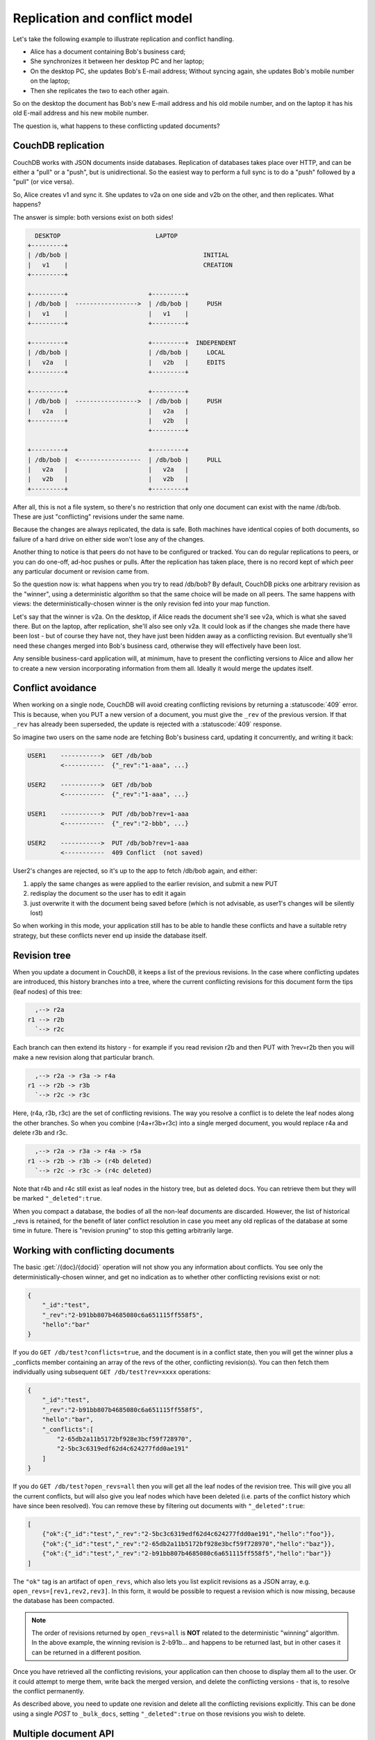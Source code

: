 .. Licensed under the Apache License, Version 2.0 (the "License"); you may not
.. use this file except in compliance with the License. You may obtain a copy of
.. the License at
..
..   http://www.apache.org/licenses/LICENSE-2.0
..
.. Unless required by applicable law or agreed to in writing, software
.. distributed under the License is distributed on an "AS IS" BASIS, WITHOUT
.. WARRANTIES OR CONDITIONS OF ANY KIND, either express or implied. See the
.. License for the specific language governing permissions and limitations under
.. the License.

.. _replication/conflicts:

==============================
Replication and conflict model
==============================

Let's take the following example to illustrate replication and conflict
handling.

- Alice has a document containing Bob's business card;
- She synchronizes it between her desktop PC and her laptop;
- On the desktop PC, she updates Bob's E-mail address;
  Without syncing again, she updates Bob's mobile number on the laptop;
- Then she replicates the two to each other again.

So on the desktop the document has Bob's new E-mail address and his old mobile
number, and on the laptop it has his old E-mail address and his new mobile
number.

The question is, what happens to these conflicting updated documents?

CouchDB replication
===================

CouchDB works with JSON documents inside databases. Replication of databases
takes place over HTTP, and can be either a "pull" or a "push", but is
unidirectional. So the easiest way to perform a full sync is to do a "push"
followed by a "pull" (or vice versa).

So, Alice creates v1 and sync it. She updates to v2a on one side and v2b on the
other, and then replicates. What happens?

The answer is simple: both versions exist on both sides!

.. code-block:: text

      DESKTOP                          LAPTOP
    +---------+
    | /db/bob |                                     INITIAL
    |   v1    |                                     CREATION
    +---------+

    +---------+                      +---------+
    | /db/bob |  ----------------->  | /db/bob |     PUSH
    |   v1    |                      |   v1    |
    +---------+                      +---------+

    +---------+                      +---------+  INDEPENDENT
    | /db/bob |                      | /db/bob |     LOCAL
    |   v2a   |                      |   v2b   |     EDITS
    +---------+                      +---------+

    +---------+                      +---------+
    | /db/bob |  ----------------->  | /db/bob |     PUSH
    |   v2a   |                      |   v2a   |
    +---------+                      |   v2b   |
                                     +---------+

    +---------+                      +---------+
    | /db/bob |  <-----------------  | /db/bob |     PULL
    |   v2a   |                      |   v2a   |
    |   v2b   |                      |   v2b   |
    +---------+                      +---------+

After all, this is not a file system, so there's no restriction that only one
document can exist with the name /db/bob. These are just "conflicting" revisions
under the same name.

Because the changes are always replicated, the data is safe. Both machines have
identical copies of both documents, so failure of a hard drive on either side
won't lose any of the changes.

Another thing to notice is that peers do not have to be configured or tracked.
You can do regular replications to peers, or you can do one-off, ad-hoc pushes
or pulls. After the replication has taken place, there is no record kept of
which peer any particular document or revision came from.

So the question now is: what happens when you try to read /db/bob? By default,
CouchDB picks one arbitrary revision as the "winner", using a deterministic
algorithm so that the same choice will be made on all peers. The same happens
with views: the deterministically-chosen winner is the only revision fed into
your map function.

Let's say that the winner is v2a. On the desktop, if Alice reads the document
she'll see v2a, which is what she saved there. But on the laptop, after
replication, she'll also see only v2a. It could look as if the changes she made
there have been lost - but of course they have not, they have just been hidden
away as a conflicting revision. But eventually she'll need these changes merged
into Bob's business card, otherwise they will effectively have been lost.

Any sensible business-card application will, at minimum, have to present the
conflicting versions to Alice and allow her to create a new version
incorporating information from them all. Ideally it would merge the updates
itself.

Conflict avoidance
==================

When working on a single node, CouchDB will avoid creating conflicting revisions
by returning a :statuscode:`409` error. This is because, when you
PUT a new version of a document, you must give the ``_rev`` of the previous
version. If that ``_rev`` has already been superseded, the update is rejected
with a :statuscode:`409` response.

So imagine two users on the same node are fetching Bob's business card, updating
it concurrently, and writing it back:

.. code-block:: text

    USER1    ----------->  GET /db/bob
             <-----------  {"_rev":"1-aaa", ...}

    USER2    ----------->  GET /db/bob
             <-----------  {"_rev":"1-aaa", ...}

    USER1    ----------->  PUT /db/bob?rev=1-aaa
             <-----------  {"_rev":"2-bbb", ...}

    USER2    ----------->  PUT /db/bob?rev=1-aaa
             <-----------  409 Conflict  (not saved)

User2's changes are rejected, so it's up to the app to fetch /db/bob again,
and either:

#. apply the same changes as were applied to the earlier revision, and submit
   a new PUT
#. redisplay the document so the user has to edit it again
#. just overwrite it with the document being saved before (which is not
   advisable, as user1's changes will be silently lost)

So when working in this mode, your application still has to be able to handle
these conflicts and have a suitable retry strategy, but these conflicts never
end up inside the database itself.

Revision tree
=============

When you update a document in CouchDB, it keeps a list of the previous
revisions. In the case where conflicting updates are introduced, this history
branches into a tree, where the current conflicting revisions for this document
form the tips (leaf nodes) of this tree:

.. code-block:: text

      ,--> r2a
    r1 --> r2b
      `--> r2c

Each branch can then extend its history - for example if you read revision r2b
and then PUT with ?rev=r2b then you will make a new revision along that
particular branch.

.. code-block:: text

      ,--> r2a -> r3a -> r4a
    r1 --> r2b -> r3b
      `--> r2c -> r3c

Here, (r4a, r3b, r3c) are the set of conflicting revisions. The way you resolve
a conflict is to delete the leaf nodes along the other branches. So when you
combine (r4a+r3b+r3c) into a single merged document, you would replace r4a and
delete r3b and r3c.

.. code-block:: text

      ,--> r2a -> r3a -> r4a -> r5a
    r1 --> r2b -> r3b -> (r4b deleted)
      `--> r2c -> r3c -> (r4c deleted)

Note that r4b and r4c still exist as leaf nodes in the history tree, but as
deleted docs. You can retrieve them but they will be marked ``"_deleted":true``.

When you compact a database, the bodies of all the non-leaf documents are
discarded. However, the list of historical _revs is retained, for the benefit of
later conflict resolution in case you meet any old replicas of the database at
some time in future. There is "revision pruning" to stop this getting
arbitrarily large.

Working with conflicting documents
==================================

The basic :get:`/{doc}/{docid}` operation will not show you any
information about conflicts. You see only the deterministically-chosen winner,
and get no indication as to whether other conflicting revisions exist or not:

.. code-block:: javascript

    {
        "_id":"test",
        "_rev":"2-b91bb807b4685080c6a651115ff558f5",
        "hello":"bar"
    }

If you do ``GET /db/test?conflicts=true``, and the document is in a conflict
state, then you will get the winner plus a _conflicts member containing an array
of the revs of the other, conflicting revision(s). You can then fetch them
individually using subsequent ``GET /db/test?rev=xxxx`` operations:

.. code-block:: javascript

    {
        "_id":"test",
        "_rev":"2-b91bb807b4685080c6a651115ff558f5",
        "hello":"bar",
        "_conflicts":[
            "2-65db2a11b5172bf928e3bcf59f728970",
            "2-5bc3c6319edf62d4c624277fdd0ae191"
        ]
    }

If you do ``GET /db/test?open_revs=all`` then you will get all the leaf nodes of
the revision tree. This will give you all the current conflicts, but will also
give you leaf nodes which have been deleted (i.e. parts of the conflict history
which have since been resolved). You can remove these by filtering out documents
with ``"_deleted":true``:

.. code-block:: javascript

    [
        {"ok":{"_id":"test","_rev":"2-5bc3c6319edf62d4c624277fdd0ae191","hello":"foo"}},
        {"ok":{"_id":"test","_rev":"2-65db2a11b5172bf928e3bcf59f728970","hello":"baz"}},
        {"ok":{"_id":"test","_rev":"2-b91bb807b4685080c6a651115ff558f5","hello":"bar"}}
    ]

The ``"ok"`` tag is an artifact of ``open_revs``, which also lets you list
explicit revisions as a JSON array, e.g. ``open_revs=[rev1,rev2,rev3]``. In this
form, it would be possible to request a revision which is now missing, because
the database has been compacted.

.. note::
    The order of revisions returned by ``open_revs=all`` is **NOT** related to
    the deterministic "winning" algorithm. In the above example, the winning
    revision is 2-b91b... and happens to be returned last, but in other cases it
    can be returned in a different position.

Once you have retrieved all the conflicting revisions, your application can then
choose to display them all to the user. Or it could attempt to merge them, write
back the merged version, and delete the conflicting versions - that is, to
resolve the conflict permanently.

As described above, you need to update one revision and delete all the
conflicting revisions explicitly. This can be done using a single `POST` to
``_bulk_docs``, setting ``"_deleted":true`` on those revisions you wish to
delete.

Multiple document API
=====================

Finding conflicted documents with Mango
---------------------------------------

.. versionadded:: 2.2.0

CouchDB's :ref:`Mango system <api/db/_find>` allows easy querying of
documents with conflicts, returning the full body of each document as well.

Here's how to use it to find all conflicts in a database:

.. code-block:: bash

    $ curl -X POST http://127.0.0.1/dbname/_find \
        -d '{"selector": {"_conflicts": { "$exists": true}}, "conflicts": true}' \
        -Hcontent-type:application/json

.. code-block:: javascript

    {"docs": [
    {"_id":"doc","_rev":"1-3975759ccff3842adf690a5c10caee42","a":2,"_conflicts":["1-23202479633c2b380f79507a776743d5"]}
    ],
    "bookmark": "g1AAAABheJzLYWBgYMpgSmHgKy5JLCrJTq2MT8lPzkzJBYozA1kgKQ6YVA5QkBFMgKSVDHWNjI0MjEzMLc2MjZONkowtDNLMLU0NzBPNzc3MTYxTTLOysgCY2ReV"}

The ``bookmark`` value can be used to navigate through additional pages of
results if necessary. Mango by default only returns 25 results per request.

If you expect to run this query often, be sure to create a Mango secondary
index to speed the query:

.. code-block:: bash

    $ curl -X POST http://127.0.0.1/dbname/_index \
        -d '{"index":{"fields": ["_conflicts"]}}' \
        -Hcontent-type:application/json

Of course, the selector can be enhanced to filter documents on additional
keys in the document. Be sure to add those keys to your secondary index as
well, or a full database scan will be triggered.

Finding conflicted documents using the ``_all_docs`` index
----------------------------------------------------------

You can fetch multiple documents at once using ``include_docs=true`` on a view.
However, a ``conflicts=true`` request is ignored; the "doc" part of the value
never includes a ``_conflicts`` member. Hence you would need to do another query
to determine for each document whether it is in a conflicting state:

.. code-block:: bash

    $ curl 'http://127.0.0.1:5984/conflict_test/_all_docs?include_docs=true&conflicts=true'

.. code-block:: javascript

    {
        "total_rows":1,
        "offset":0,
        "rows":[
            {
                "id":"test",
                "key":"test",
                "value":{"rev":"2-b91bb807b4685080c6a651115ff558f5"},
                "doc":{
                    "_id":"test",
                    "_rev":"2-b91bb807b4685080c6a651115ff558f5",
                    "hello":"bar"
                }
            }
        ]
    }

.. code-block:: bash

    $ curl 'http://127.0.0.1:5984/conflict_test/test?conflicts=true'

.. code-block:: javascript

    {
        "_id":"test",
        "_rev":"2-b91bb807b4685080c6a651115ff558f5",
        "hello":"bar",
        "_conflicts":[
            "2-65db2a11b5172bf928e3bcf59f728970",
            "2-5bc3c6319edf62d4c624277fdd0ae191"
        ]
    }

View map functions
==================

Views only get the winning revision of a document. However they do also get a
``_conflicts`` member if there are any conflicting revisions. This means you can
write a view whose job is specifically to locate documents with conflicts.
Here is a simple map function which achieves this:

.. code-block:: javascript

    function(doc) {
        if (doc._conflicts) {
            emit(null, [doc._rev].concat(doc._conflicts));
        }
    }

which gives the following output:

.. code-block:: javascript

    {
        "total_rows":1,
        "offset":0,
        "rows":[
            {
                "id":"test",
                "key":null,
                "value":[
                    "2-b91bb807b4685080c6a651115ff558f5",
                    "2-65db2a11b5172bf928e3bcf59f728970",
                    "2-5bc3c6319edf62d4c624277fdd0ae191"
                ]
            }
        ]
    }

If you do this, you can have a separate "sweep" process which periodically scans
your database, looks for documents which have conflicts, fetches the conflicting
revisions, and resolves them.

Whilst this keeps the main application simple, the problem with this approach is
that there will be a window between a conflict being introduced and it being
resolved. From a user's viewpoint, this may appear that the document they just
saved successfully may suddenly lose their changes, only to be resurrected some
time later. This may or may not be acceptable.

Also, it's easy to forget to start the sweeper, or not to implement it properly,
and this will introduce odd behaviour which will be hard to track down.

CouchDB's "winning" revision algorithm may mean that information drops out of a
view until a conflict has been resolved. Consider Bob's business card again;
suppose Alice has a view which emits mobile numbers, so that her telephony
application can display the caller's name based on caller ID. If there are
conflicting documents with Bob's old and new mobile numbers, and they happen to
be resolved in favour of Bob's old number, then the view won't be able to
recognise his new one. In this particular case, the application might have
preferred to put information from both the conflicting documents into the view,
but this currently isn't possible.

Suggested algorithm to fetch a document with conflict resolution:

#. Get document via ``GET docid?conflicts=true`` request
#. For each member in the ``_conflicts`` array call ``GET docid?rev=xxx``.
   If any errors occur at this stage, restart from step 1.
   (There could be a race where someone else has already resolved this conflict
   and deleted that rev)
#. Perform application-specific merging
#. Write ``_bulk_docs`` with an update to the first rev and deletes of the other
   revs.

This could either be done on every read (in which case you could replace all
calls to GET in your application with calls to a library which does the above),
or as part of your sweeper code.

And here is an example of this in Ruby using the low-level `RestClient`_:

.. _RestClient: https://rubygems.org/gems/rest-client

.. code-block:: ruby

    require 'rubygems'
    require 'rest_client'
    require 'json'
    DB="http://127.0.0.1:5984/conflict_test"

    # Write multiple documents
    def writem(docs)
        JSON.parse(RestClient.post("#{DB}/_bulk_docs", {
            "docs" => docs,
        }.to_json))
    end

    # Write one document, return the rev
    def write1(doc, id=nil, rev=nil)
        doc['_id'] = id if id
        doc['_rev'] = rev if rev
        writem([doc]).first['rev']
    end

    # Read a document, return *all* revs
    def read1(id)
        retries = 0
        loop do
            # FIXME: escape id
            res = [JSON.parse(RestClient.get("#{DB}/#{id}?conflicts=true"))]
            if revs = res.first.delete('_conflicts')
                begin
                    revs.each do |rev|
                        res << JSON.parse(RestClient.get("#{DB}/#{id}?rev=#{rev}"))
                    end
                rescue
                    retries += 1
                    raise if retries >= 5
                    next
                end
            end
            return res
        end
    end

    # Create DB
    RestClient.delete DB rescue nil
    RestClient.put DB, {}.to_json

    # Write a document
    rev1 = write1({"hello"=>"xxx"},"test")
    p read1("test")

    # Make three conflicting versions
    write1({"hello"=>"foo"},"test",rev1)
    write1({"hello"=>"bar"},"test",rev1)
    write1({"hello"=>"baz"},"test",rev1)

    res = read1("test")
    p res

    # Now let's replace these three with one
    res.first['hello'] = "foo+bar+baz"
    res.each_with_index do |r,i|
        unless i == 0
            r.replace({'_id'=>r['_id'], '_rev'=>r['_rev'], '_deleted'=>true})
        end
    end
    writem(res)

    p read1("test")

An application written this way never has to deal with a ``PUT 409``, and is
automatically multi-master capable.

You can see that it's straightforward enough when you know what you're doing.
It's just that CouchDB doesn't currently provide a convenient HTTP API for
"fetch all conflicting revisions", nor "PUT to supersede these N revisions", so
you need to wrap these yourself. At the time of writing, there are no known
client-side libraries which provide support for this.

Merging and revision history
============================

Actually performing the merge is an application-specific function. It depends
on the structure of your data. Sometimes it will be easy: e.g. if a document
contains a list which is only ever appended to, then you can perform a union of
the two list versions.

Some merge strategies look at the changes made to an object, compared to its
previous version. This is how Git's merge function works.

For example, to merge Bob's business card versions v2a and v2b, you could look
at the differences between v1 and v2b, and then apply these changes to v2a as
well.

With CouchDB, you can sometimes get hold of old revisions of a document.
For example, if you fetch ``/db/bob?rev=v2b&revs_info=true`` you'll get a list
of the previous revision ids which ended up with revision v2b. Doing the same
for v2a you can find their common ancestor revision. However if the database
has been compacted, the content of that document revision will have been lost.
``revs_info`` will still show that v1 was an ancestor, but report it as
"missing"::

    BEFORE COMPACTION           AFTER COMPACTION

         ,-> v2a                     v2a
       v1
         `-> v2b                     v2b

So if you want to work with diffs, the recommended way is to store those diffs
within the new revision itself. That is: when you replace v1 with v2a, include
an extra field or attachment in v2a which says which fields were changed from
v1 to v2a. This unfortunately does mean additional book-keeping for your
application.

Comparison with other replicating data stores
=============================================

The same issues arise with other replicating systems, so it can be instructive
to look at these and see how they compare with CouchDB. Please feel free to add
other examples.

Unison
------

`Unison`_ is a bi-directional file synchronisation tool. In this case, the
business card would be a file, say `bob.vcf`.

.. _Unison: http://www.cis.upenn.edu/~bcpierce/unison/

When you run unison, changes propagate both ways. If a file has changed on one
side but not the other, the new replaces the old. Unison maintains a local state
file so that it knows whether a file has changed since the last successful
replication.

In our example it has changed on both sides. Only one file called `bob.vcf`
can exist within the file system. Unison solves the problem by simply ducking
out: the user can choose to replace the remote version with the local version,
or vice versa (both of which would lose data), but the default action is to
leave both sides unchanged.

From Alice's point of view, at least this is a simple solution. Whenever she's
on the desktop she'll see the version she last edited on the desktop, and
whenever she's on the laptop she'll see the version she last edited there.

But because no replication has actually taken place, the data is not protected.
If her laptop hard drive dies, she'll lose all her changes made on the laptop;
ditto if her desktop hard drive dies.

It's up to her to copy across one of the versions manually (under a different
filename), merge the two, and then finally push the merged version to the other
side.

Note also that the original file (version v1) has been lost at this point.
So it's not going to be known from inspection alone whether v2a or v2b has the
most up-to-date E-mail address for Bob, or which version has the most up-to-date
mobile number. Alice has to remember which one she entered last.

Git
---

`Git`_ is a well-known distributed source control system. Like Unison, Git deals
with files. However, Git considers the state of a whole set of files as a single
object, the "tree". Whenever you save an update, you create a "commit" which
points to both the updated tree and the previous commit(s), which in turn point
to the previous tree(s). You therefore have a full history of all the states of
the files. This history forms a branch, and a pointer is kept to the tip of the
branch, from which you can work backwards to any previous state. The "pointer"
is an SHA1 hash of the tip commit.

.. _Git: http://git-scm.com/

If you are replicating with one or more peers, a separate branch is made for
each of those peers. For example, you might have::

    main               -- my local branch
    remotes/foo/main   -- branch on peer 'foo'
    remotes/bar/main   -- branch on peer 'bar'

In the regular workflow, replication is a "pull", importing changes from
a remote peer into the local repository. A "pull" does two things: first "fetch"
the state of the peer into the remote tracking branch for that peer; and then
attempt to "merge" those changes into the local branch.

Now let's consider the business card. Alice has created a Git repo containing
``bob.vcf``, and cloned it across to the other machine. The branches look like
this, where ``AAAAAAAA`` is the SHA1 of the commit::

    ---------- desktop ----------           ---------- laptop ----------
    main: AAAAAAAA                        main: AAAAAAAA
    remotes/laptop/main: AAAAAAAA         remotes/desktop/main: AAAAAAAA

Now she makes a change on the desktop, and commits it into the desktop repo;
then she makes a different change on the laptop, and commits it into the laptop
repo::

    ---------- desktop ----------           ---------- laptop ----------
    main: BBBBBBBB                        main: CCCCCCCC
    remotes/laptop/main: AAAAAAAA         remotes/desktop/main: AAAAAAAA

Now on the desktop she does ``git pull laptop``. First, the remote objects
are copied across into the local repo and the remote tracking branch is
updated::

    ---------- desktop ----------           ---------- laptop ----------
    main: BBBBBBBB                        main: CCCCCCCC
    remotes/laptop/main: CCCCCCCC         remotes/desktop/main: AAAAAAAA

.. note::
    The repo still contains AAAAAAAA because commits BBBBBBBB and CCCCCCCC
    point to it.

Then Git will attempt to merge the changes in. Knowing that
the parent commit to ``CCCCCCCC`` is ``AAAAAAAA``, it takes a diff between
``AAAAAAAA`` and ``CCCCCCCC`` and tries to apply it to ``BBBBBBBB``.

If this is successful, then you'll get a new version with a merge commit::

    ---------- desktop ----------           ---------- laptop ----------
    main: DDDDDDDD                        main: CCCCCCCC
    remotes/laptop/main: CCCCCCCC         remotes/desktop/main: AAAAAAAA

Then Alice has to logon to the laptop and run ``git pull desktop``. A similar
process occurs. The remote tracking branch is updated::

    ---------- desktop ----------           ---------- laptop ----------
    main: DDDDDDDD                        main: CCCCCCCC
    remotes/laptop/main: CCCCCCCC         remotes/desktop/main: DDDDDDDD

Then a merge takes place. This is a special case: ``CCCCCCCC`` is one of the
parent commits of ``DDDDDDDD``, so the laptop can `fast forward` update from
``CCCCCCCC`` to ``DDDDDDDD`` directly without having to do any complex merging.
This leaves the final state as::

    ---------- desktop ----------           ---------- laptop ----------
    main: DDDDDDDD                        main: DDDDDDDD
    remotes/laptop/main: CCCCCCCC         remotes/desktop/main: DDDDDDDD

Now this is all and good, but you may wonder how this is relevant when thinking
about CouchDB.

First, note what happens in the case when the merge algorithm fails.
The changes are still propagated from the remote repo into the local one, and
are available in the remote tracking branch. So, unlike Unison, you know the
data is protected. It's just that the local working copy may fail to update, or
may diverge from the remote version. It's up to you to create and commit the
combined version yourself, but you are guaranteed to have all the history you
might need to do this.

Note that while it is possible to build new merge algorithms into Git,
the standard ones are focused on line-based changes to source code. They don't
work well for XML or JSON if it's presented without any line breaks.

The other interesting consideration is multiple peers. In this case you have
multiple remote tracking branches, some of which may match your local branch,
some of which may be behind you, and some of which may be ahead of you
(i.e. contain changes that you haven't yet merged)::

    main: AAAAAAAA
    remotes/foo/main: BBBBBBBB
    remotes/bar/main: CCCCCCCC
    remotes/baz/main: AAAAAAAA

Note that each peer is explicitly tracked, and therefore has to be explicitly
created. If a peer becomes stale or is no longer needed, it's up to you to
remove it from your configuration and delete the remote tracking branch.
This is different from CouchDB, which doesn't keep any peer state in the
database.

Another difference between CouchDB and Git is that it maintains all history
back to time
zero - Git compaction keeps diffs between all those versions in order to reduce
size, but CouchDB discards them. If you are constantly updating a document,
the size of a Git repo would grow forever. It is possible (with some effort)
to use "history rewriting" to make Git forget commits earlier than a particular
one.

.. _replication/conflicts/git:

What is the CouchDB replication protocol? Is it like Git?
^^^^^^^^^^^^^^^^^^^^^^^^^^^^^^^^^^^^^^^^^^^^^^^^^^^^^^^^^

:Author: Jason Smith
:Date: 2011-01-29
:Source: `StackOverflow <http://stackoverflow.com/questions/4766391/what-is-the-couchdb-replication-protocol-is-it-like-git>`_

**Key points**

**If you know Git, then you know how Couch replication works.** Replicating is
*very* similar to pushing or pulling with distributed source managers like Git.

**CouchDB replication does not have its own protocol.** A replicator simply
connects to two DBs as a client, then reads from one and writes to the other.
Push replication is reading the local data and updating the remote DB;
pull replication is vice versa.

* **Fun fact 1**: The replicator is actually an independent Erlang application,
  in its own process. It connects to both couches, then reads records from one
  and writes them to the other.
* **Fun fact 2**: CouchDB has no way of knowing who is a normal client and who
  is a replicator (let alone whether the replication is push or pull).
  It all looks like client connections. Some of them read records. Some of them
  write records.

**Everything flows from the data model**

The replication algorithm is trivial, uninteresting. A trained monkey could
design it. It's simple because the cleverness is the data model, which has these
useful characteristics:

#. Every record in CouchDB is completely independent of all others. That sucks
   if you want to do a JOIN or a transaction, but it's awesome if you want to
   write a replicator. Just figure out how to replicate one record, and then
   repeat that for each record.
#. Like Git, records have a linked-list revision history. A record's revision ID
   is the checksum of its own data. Subsequent revision IDs are checksums of:
   the new data, plus the revision ID of the previous.

#. In addition to application data (``{"name": "Jason", "awesome": true}``),
   every record stores the evolutionary time line of all previous revision IDs
   leading up to itself.

   - Exercise: Take a moment of quiet reflection. Consider any two different
     records, A and B. If A's revision ID appears in B's time line, then B
     definitely evolved from A. Now consider Git's fast-forward merges.
     Do you hear that? That is the sound of your mind being blown.

#. Git isn't really a linear list. It has forks, when one parent has multiple
   children. CouchDB has that too.

   - Exercise: Compare two different records, A and B. A's revision ID does not
     appear in B's time line; however, one revision ID, C, is in both A's and
     B's time line. Thus A didn't evolve from B. B didn't evolve from A. But
     rather, A and B have a common ancestor C. In Git, that is a "fork." In
     CouchDB, it's a "conflict."

   - In Git, if both children go on to develop their time lines independently,
     that's cool. Forks totally support that.
   - In CouchDB, if both children go on to develop their time lines
     independently, that cool too. Conflicts totally support that.
   - **Fun fact 3**: CouchDB "conflicts" do not correspond to Git "conflicts."
     A Couch conflict is a divergent revision history, what Git calls a "fork."
     For this reason the CouchDB community pronounces "conflict" with a silent
     `n`: "co-flicked."

#. Git also has merges, when one child has multiple parents. CouchDB *sort* of
   has that too.

   - **In the data model, there is no merge.** The client simply marks one
     time line as deleted and continues to work with the only extant time line.
   - **In the application, it feels like a merge.** Typically, the client merges
     the *data* from each time line in an application-specific way.
     Then it writes the new data to the time line. In Git, this is like copying
     and pasting the changes from branch A into branch B, then committing to
     branch B and deleting branch A. The data was merged, but there was no
     `git merge`.
   - These behaviors are different because, in Git, the time line itself is
     important; but in CouchDB, the data is important and the time line is
     incidental—it's just there to support replication. That is one reason why
     CouchDB's built-in revisioning is inappropriate for storing revision data
     like a wiki page.

**Final notes**

At least one sentence in this writeup (possibly this one) is complete BS.
